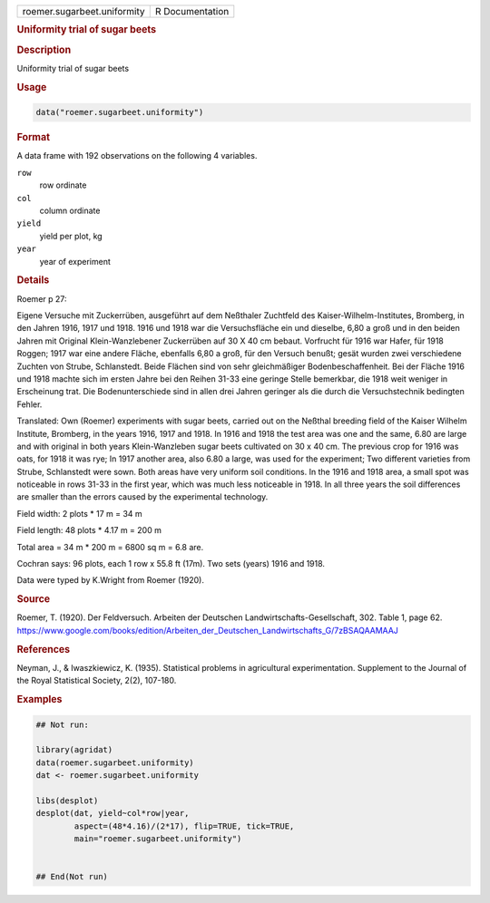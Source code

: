 .. container::

   .. container::

      =========================== ===============
      roemer.sugarbeet.uniformity R Documentation
      =========================== ===============

      .. rubric:: Uniformity trial of sugar beets
         :name: uniformity-trial-of-sugar-beets

      .. rubric:: Description
         :name: description

      Uniformity trial of sugar beets

      .. rubric:: Usage
         :name: usage

      .. code:: R

         data("roemer.sugarbeet.uniformity")

      .. rubric:: Format
         :name: format

      A data frame with 192 observations on the following 4 variables.

      ``row``
         row ordinate

      ``col``
         column ordinate

      ``yield``
         yield per plot, kg

      ``year``
         year of experiment

      .. rubric:: Details
         :name: details

      Roemer p 27:

      Eigene Versuche mit Zuckerrüben, ausgeführt auf dem Neßthaler
      Zuchtfeld des Kaiser-Wilhelm-Institutes, Bromberg, in den Jahren
      1916, 1917 und 1918. 1916 und 1918 war die Versuchsfläche ein und
      dieselbe, 6,80 a groß und in den beiden Jahren mit Original
      Klein-Wanzlebener Zuckerrüben auf 30 X 40 cm bebaut. Vorfrucht für
      1916 war Hafer, für 1918 Roggen; 1917 war eine andere Fläche,
      ebenfalls 6,80 a groß, für den Versuch benußt; gesät wurden zwei
      verschiedene Zuchten von Strube, Schlanstedt. Beide Flächen sind
      von sehr gleichmäßiger Bodenbeschaffenheit. Bei der Fläche 1916
      und 1918 machte sich im ersten Jahre bei den Reihen 31-33 eine
      geringe Stelle bemerkbar, die 1918 weit weniger in Erscheinung
      trat. Die Bodenunterschiede sind in allen drei Jahren geringer als
      die durch die Versuchstechnik bedingten Fehler.

      Translated: Own (Roemer) experiments with sugar beets, carried out
      on the Neßthal breeding field of the Kaiser Wilhelm Institute,
      Bromberg, in the years 1916, 1917 and 1918. In 1916 and 1918 the
      test area was one and the same, 6.80 are large and with original
      in both years Klein-Wanzleben sugar beets cultivated on 30 x 40
      cm. The previous crop for 1916 was oats, for 1918 it was rye; In
      1917 another area, also 6.80 a large, was used for the experiment;
      Two different varieties from Strube, Schlanstedt were sown. Both
      areas have very uniform soil conditions. In the 1916 and 1918
      area, a small spot was noticeable in rows 31-33 in the first year,
      which was much less noticeable in 1918. In all three years the
      soil differences are smaller than the errors caused by the
      experimental technology.

      Field width: 2 plots \* 17 m = 34 m

      Field length: 48 plots \* 4.17 m = 200 m

      Total area = 34 m \* 200 m = 6800 sq m = 6.8 are.

      Cochran says: 96 plots, each 1 row x 55.8 ft (17m). Two sets
      (years) 1916 and 1918.

      Data were typed by K.Wright from Roemer (1920).

      .. rubric:: Source
         :name: source

      Roemer, T. (1920). Der Feldversuch. Arbeiten der Deutschen
      Landwirtschafts-Gesellschaft, 302. Table 1, page 62.
      https://www.google.com/books/edition/Arbeiten_der_Deutschen_Landwirtschafts_G/7zBSAQAAMAAJ

      .. rubric:: References
         :name: references

      Neyman, J., & Iwaszkiewicz, K. (1935). Statistical problems in
      agricultural experimentation. Supplement to the Journal of the
      Royal Statistical Society, 2(2), 107-180.

      .. rubric:: Examples
         :name: examples

      .. code:: R

         ## Not run: 
           
         library(agridat)
         data(roemer.sugarbeet.uniformity)
         dat <- roemer.sugarbeet.uniformity

         libs(desplot)
         desplot(dat, yield~col*row|year,
                 aspect=(48*4.16)/(2*17), flip=TRUE, tick=TRUE,
                 main="roemer.sugarbeet.uniformity")


         ## End(Not run)
